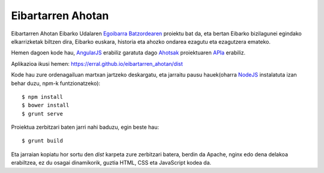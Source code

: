 Eibartarren Ahotan
======================

Eibartarren Ahotan Eibarko Udalaren `Egoibarra Batzordearen`_ proiektu bat da, eta bertan Eibarko bizilagunei egindako elkarrizketak biltzen dira, Eibarko euskara, historia eta ahozko ondarea ezagutu eta ezagutzera emateko.

Hemen dagoen kode hau, `AngularJS`_ erabiliz garatuta dago Ahotsak_ proiektuaren APIa_ erabiliz.

Aplikazioa ikusi hemen: https://erral.github.io/eibartarren_ahotan/dist

Kode hau zure ordenagailuan martxan jartzeko deskargatu, eta jarraitu pausu hauek(oharra NodeJS_ instalatuta izan behar duzu, npm-k funtzionatzeko)::

  $ npm install
  $ bower install
  $ grunt serve

Proiektua zerbitzari baten jarri nahi baduzu, egin beste hau::

  $ grunt build

Eta jarraian kopiatu hor sortu den `dist` karpeta zure zerbitzari batera, berdin da Apache, nginx edo dena delakoa erabiltzea, ez du osagai dinamikorik, guztia HTML, CSS eta JavaScript kodea da.

.. _NodeJS: https://nodejs.org
.. _`AngularJS`: https://www.angularjs.org
.. _Ahotsak: http://www.ahotsak.com
.. _APIa: http://www.ahotsak.com/api/dokumentazia
.. _`Egoibarra Batzordearen`: http://egoibarra.com/
